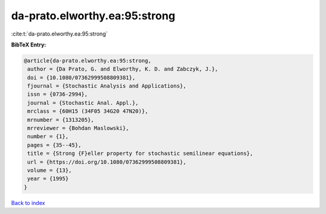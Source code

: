 da-prato.elworthy.ea:95:strong
==============================

:cite:t:`da-prato.elworthy.ea:95:strong`

**BibTeX Entry:**

.. code-block:: bibtex

   @article{da-prato.elworthy.ea:95:strong,
    author = {Da Prato, G. and Elworthy, K. D. and Zabczyk, J.},
    doi = {10.1080/07362999508809381},
    fjournal = {Stochastic Analysis and Applications},
    issn = {0736-2994},
    journal = {Stochastic Anal. Appl.},
    mrclass = {60H15 (34F05 34G20 47N20)},
    mrnumber = {1313205},
    mrreviewer = {Bohdan Maslowski},
    number = {1},
    pages = {35--45},
    title = {Strong {F}eller property for stochastic semilinear equations},
    url = {https://doi.org/10.1080/07362999508809381},
    volume = {13},
    year = {1995}
   }

`Back to index <../By-Cite-Keys.rst>`_
